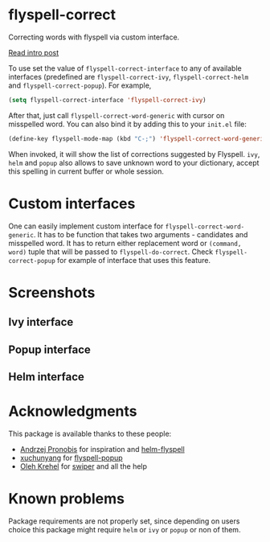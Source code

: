 * flyspell-correct

[[http://melpa.org/#/flyspell-correct][file:http://melpa.org/packages/flyspell-correct-badge.svg]]
[[https://github.com/syl20bnr/spacemacs][file:https://cdn.rawgit.com/syl20bnr/spacemacs/442d025779da2f62fc86c2082703697714db6514/assets/spacemacs-badge.svg]]

Correcting words with flyspell via custom interface.

[[http://d12frosted.github.io/posts/flyspell-correct-intro.html][Read intro post]]

To use set the value of ~flyspell-correct-interface~ to any of available
interfaces (predefined are ~flyspell-correct-ivy~, ~flyspell-correct-helm~ and
~flyspell-correct-popup~). For example,

#+BEGIN_SRC emacs-lisp
(setq flyspell-correct-interface 'flyspell-correct-ivy)
#+END_SRC

After that, just call ~flyspell-correct-word-generic~ with cursor on misspelled word. You
can also bind it by adding this to your ~init.el~ file:

#+BEGIN_SRC emacs-lisp
(define-key flyspell-mode-map (kbd "C-;") 'flyspell-correct-word-generic)
#+END_SRC

When invoked, it will show the list of corrections suggested by Flyspell. ~ivy~,
~helm~ and ~popup~ also allows to save unknown word to your dictionary, accept this
spelling in current buffer or whole session.

* Custom interfaces

One can easily implement custom interface for ~flyspell-correct-word-generic~. It
has to be function that takes two arguments - candidates and misspelled word. It
has to return either replacement word or ~(command, word)~ tuple that will be
passed to ~flyspell-do-correct~. Check ~flyspell-correct-popup~ for example of
interface that uses this feature.

* Screenshots

** Ivy interface
 [[file:images/screenshot-ivy-1.png]]

 [[file:images/screenshot-ivy-2.png]]

** Popup interface
 [[file:images/screenshot-popup.png]]

** Helm interface
 [[file:images/screenshot-helm.png]]

* Acknowledgments

This package is available thanks to these people:

- [[https://github.com/pronobis][Andrzej Pronobis]] for inspiration and [[https://github.com/pronobis/helm-flyspell][helm-flyspell]]
- [[https://github.com/xuchunyang][xuchunyang]] for [[https://github.com/xuchunyang/flyspell-popup][flyspell-popup]]
- [[https://github.com/abo-abo][Oleh Krehel]] for [[https://github.com/abo-abo/swiper][swiper]] and all the help

* Known problems

Package requirements are not properly set, since depending on users choice this
package might require ~helm~ or ~ivy~ or ~popup~ or non of them.
